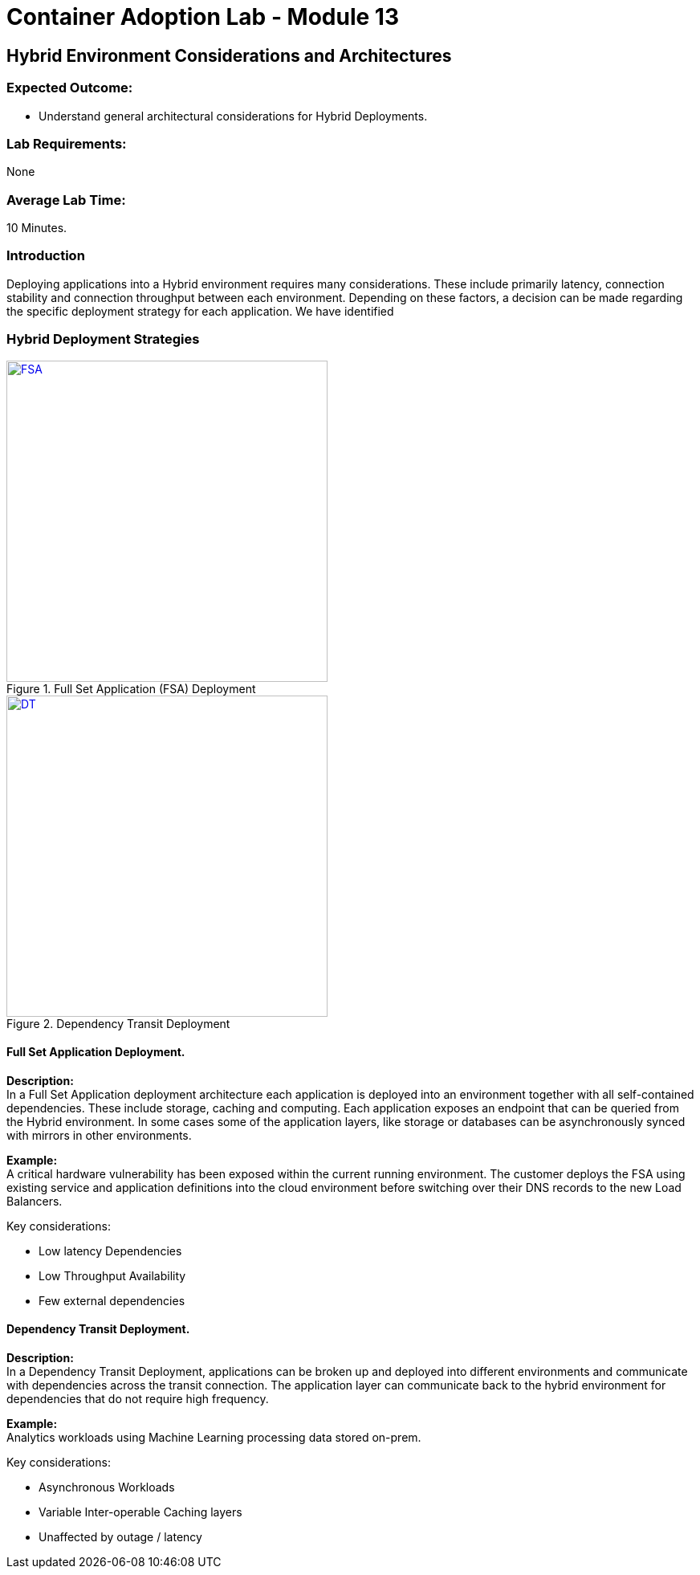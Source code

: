 = Container Adoption Lab - Module 13

== Hybrid Environment Considerations and Architectures

=== Expected Outcome:
- Understand general architectural considerations for Hybrid Deployments.

=== Lab Requirements:
None

=== Average Lab Time:
10 Minutes.

=== Introduction
Deploying applications into a Hybrid environment requires many considerations. These include primarily latency, connection stability and connection throughput between each environment. Depending on these factors, a decision can be made regarding the specific deployment strategy for each application. We have identified

=== Hybrid Deployment Strategies
[.float-group]
--
[.left]
.Full Set Application (FSA) Deployment
image::Lab13/FSA-Hybrid.png[FSA,400,link="Lab13/FSA-Hybrid.png"]

[.left]
.Dependency Transit Deployment
image::Lab13/DTD.png[DT,400,link="Lab13/DTD.png"]
--

==== Full Set Application Deployment.
*Description:* +
In a Full Set Application deployment architecture each application is deployed into an environment together with all self-contained dependencies. These include storage, caching and computing. Each application exposes an endpoint that can be queried from the Hybrid environment. In some cases some of the application layers, like storage or databases can be asynchronously synced with mirrors in other environments.

*Example:* +
A critical hardware vulnerability has been exposed within the current running environment. The customer deploys the FSA using existing service and application definitions into the cloud environment before switching over their DNS records to the new Load Balancers.

.Key considerations:
* Low latency Dependencies
* Low Throughput Availability
* Few external dependencies

==== Dependency Transit Deployment.
*Description:* +
In a Dependency Transit Deployment, applications can be broken up and deployed into different environments and communicate with dependencies across the transit connection. The application layer can communicate back to the hybrid environment for dependencies that do not require high frequency.

*Example:* +
Analytics workloads using Machine Learning processing data stored on-prem.

.Key considerations:
* Asynchronous Workloads
* Variable Inter-operable Caching layers
* Unaffected by outage / latency
